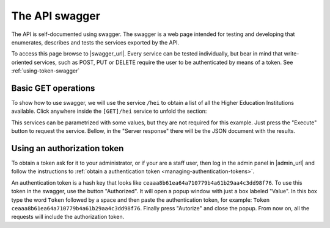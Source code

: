 .. _api-swagger:
.. _swagger_url: http://ola.i2tic.com

==================
The API swagger
==================

The API is self-documented using swagger. The swagger is a web page intended for testing and developing that enumerates,
describes and tests the services exported by the API.

.. image:: img/swagger-front-page.png
   :width: 400px
   :alt: alternate text
   :align: right


To access this page browse to |swagger_url|. Every service can be
tested individually, but bear in mind that write-oriented services, such as POST, PUT or DELETE require the user to
be authenticated by means of a token. See :ref:`using-token-swagger`

Basic GET operations
--------------------

To show how to use swagger, we will use the service ``/hei`` to obtain a list of all the Higher Education Institutions
available. Click anywhere inside the ``[GET]/hei`` service to unfold the section:

.. image:: img/get-hei-service.png
   :alt: alternate text
   :align: center


This services can be parametrized with some values, but they are not required for this example. Just press
the "Execute" button to request the service. Bellow, in the "Server response" there will be the JSON document with the
results.

.. _using-token-swagger:

Using an authorization token
----------------------------

To obtain a token ask for it to your administrator, or if your are a staff user, then
log in the admin panel in |admin_url| and follow the instructions to
:ref:`obtain a authentication token <managing-authentication-tokens>`.

An authentication token is a hash key that looks like ``ceaaa8b61ea64a710779b4a61b29aa4c3dd98f76``. To use this token
in the swagger, use the button "Authorized". It will open a popup window with just a box labeled "Value". In this box
type the word ``Token`` followed by a space and then paste the authentication token, for example:
``Token ceaaa8b61ea64a710779b4a61b29aa4c3dd98f76``. Finally press "Autorize" and close the popup. From now on, all
the requests will include the authorization token.